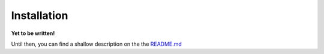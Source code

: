 .. QUGaR installation docs

Installation
============

**Yet to be written!**

Until then, you can find a shallow description on the
the `README.md <https://github.com/pantolin/qugar#installation>`_